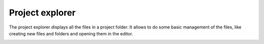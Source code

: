 Project explorer
================
The project explorer displays all the files in a project folder. It allows to
do some basic management of the files, like creating new files and folders and
opening them in the editor.

.. image:: images/project_explorer.png
